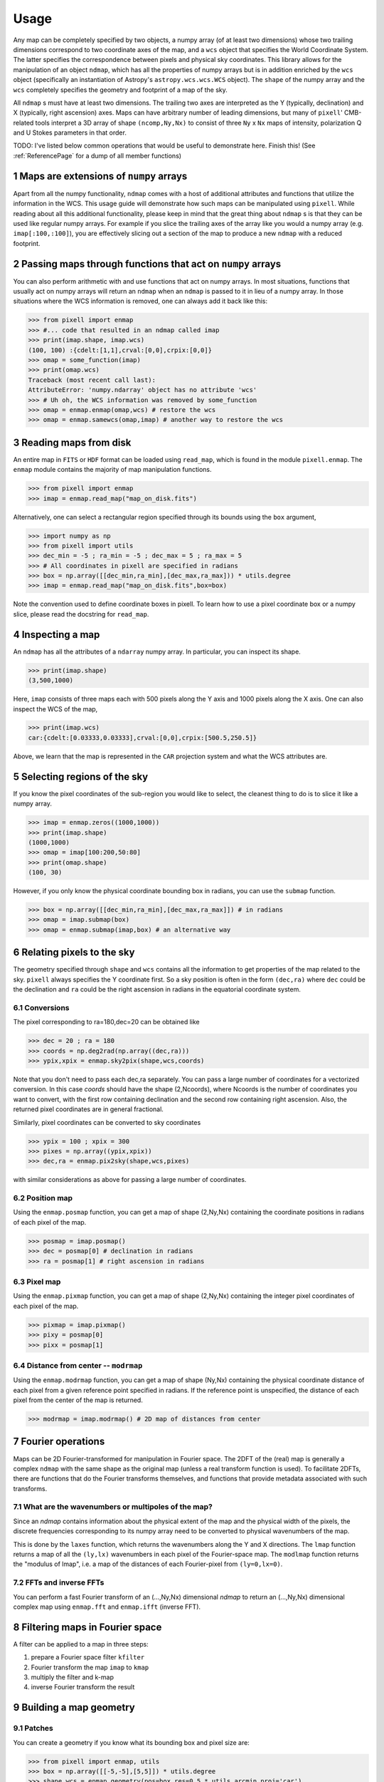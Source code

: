 .. _UsagePage:

=====
Usage
=====

.. sectnum:: :start: 1

Any map can be completely specified by two objects, a numpy array (of at least two dimensions) whose two trailing dimensions correspond to two coordinate axes of the map, and a ``wcs`` object that specifies the World Coordinate System. The latter specifies the correspondence between pixels and physical sky coordinates. This library allows for the manipulation of an object ``ndmap``, which has all the properties of numpy arrays but is in addition enriched by the ``wcs`` object (specifically an instantiation of Astropy's ``astropy.wcs.wcs.WCS`` object). The ``shape`` of the numpy array and the ``wcs`` completely specifies the geometry and footprint of a map of the sky.

All ``ndmap`` s must have at least two dimensions. The trailing two axes are interpreted as the Y (typically, declination) and X (typically, right ascension) axes. Maps can have arbitrary number of leading dimensions, but many of ``pixell``' CMB-related tools interpret a 3D array of shape ``(ncomp,Ny,Nx)`` to consist of three ``Ny`` x ``Nx`` maps of intensity, polarization Q and U Stokes parameters in that order.

TODO: I've listed below common operations that would be useful to demonstrate here.  Finish this! (See :ref:`ReferencePage` for a dump of all member functions)

Maps are extensions of ``numpy`` arrays
---------------------------------------

Apart from all the numpy functionality, ``ndmap`` comes with a host of
additional attributes and functions that utilize the information in the
WCS. This usage guide will demonstrate how such maps can be manipulated using
``pixell``. While reading about all this additional functionality, please keep
in mind that the great thing about ``ndmap`` s is that they can be used like
regular numpy arrays. For example if you slice the trailing axes of the array
like you would a numpy array (e.g. ``imap[:100,:100]``), you are effectively slicing out a section of the
map to produce a new ``ndmap`` with a reduced footprint.

Passing maps through functions that act on ``numpy`` arrays
-----------------------------------------------------------

You can also perform
arithmetic with and use functions that act on numpy arrays. In most situations,
functions that usually act on numpy arrays will return an ``ndmap`` when an
``ndmap`` is passed to it in lieu of a numpy array. In those situations where
the WCS information is removed, one can always add it back like this:

.. code-block:: python

		>>> from pixell import enmap
		>>> #... code that resulted in an ndmap called imap
		>>> print(imap.shape, imap.wcs)
		(100, 100) :{cdelt:[1,1],crval:[0,0],crpix:[0,0]}
		>>> omap = some_function(imap)
		>>> print(omap.wcs)
		Traceback (most recent call last):
		AttributeError: 'numpy.ndarray' object has no attribute 'wcs'
		>>> # Uh oh, the WCS information was removed by some_function
		>>> omap = enmap.enmap(omap,wcs) # restore the wcs
		>>> omap = enmap.samewcs(omap,imap) # another way to restore the wcs



Reading maps from disk
----------------------

An entire map in ``FITS`` or ``HDF`` format can be loaded using ``read_map``, which is found in the module ``pixell.enmap``. The ``enmap`` module contains the majority of map manipulation functions.

.. code-block:: python

		>>> from pixell import enmap
		>>> imap = enmap.read_map("map_on_disk.fits")

Alternatively, one can select a rectangular region specified through its bounds using the ``box`` argument,

.. code-block:: python

		>>> import numpy as np
		>>> from pixell import utils
		>>> dec_min = -5 ; ra_min = -5 ; dec_max = 5 ; ra_max = 5
		>>> # All coordinates in pixell are specified in radians
		>>> box = np.array([[dec_min,ra_min],[dec_max,ra_max])) * utils.degree
		>>> imap = enmap.read_map("map_on_disk.fits",box=box) 


Note the convention used to define coordinate boxes in pixell. To learn how to
use a pixel coordinate box or a numpy slice, please read the docstring for ``read_map``.

Inspecting a map
----------------

An ``ndmap`` has all the attributes of a ``ndarray`` numpy array. In particular, you can inspect its shape.

.. code-block:: python

		>>> print(imap.shape)
		(3,500,1000)

Here, ``imap`` consists of three maps each with 500 pixels along the Y axis and 1000 pixels along the X axis. One can also inspect the WCS of the map,

.. code-block:: python

		>>> print(imap.wcs)
		car:{cdelt:[0.03333,0.03333],crval:[0,0],crpix:[500.5,250.5]}

Above, we learn that the map is represented in the ``CAR`` projection system and what the WCS attributes are.

Selecting regions of the sky
----------------------------

If you know the pixel coordinates of the sub-region you would like to select,
the cleanest thing to do is to slice it like a numpy array.

.. code-block:: python

		>>> imap = enmap.zeros((1000,1000))
		>>> print(imap.shape)
		(1000,1000)
		>>> omap = imap[100:200,50:80]
		>>> print(omap.shape)
		(100, 30)


However, if you only know the physical coordinate bounding box in radians, you
can use the ``submap`` function.

.. code-block:: python

		>>> box = np.array([[dec_min,ra_min],[dec_max,ra_max]]) # in radians
		>>> omap = imap.submap(box)
		>>> omap = enmap.submap(imap,box) # an alternative way


Relating pixels to the sky
--------------------------

The geometry specified through ``shape`` and ``wcs`` contains all the information to get properties of the map related to the sky. ``pixell`` always specifies the Y coordinate first. So a sky position is often in the form ``(dec,ra)`` where ``dec`` could be the declination and ``ra`` could be the right ascension in radians in the equatorial coordinate system.

Conversions
~~~~~~

The pixel corresponding to ra=180,dec=20 can be obtained like

.. code-block:: python

		>>> dec = 20 ; ra = 180
		>>> coords = np.deg2rad(np.array((dec,ra)))
		>>> ypix,xpix = enmap.sky2pix(shape,wcs,coords)

Note that you don't need to pass each dec,ra separately. You can pass a large number of coordinates for a vectorized conversion. In this case `coords` should have the shape (2,Ncoords), where Ncoords is the number of coordinates you want to convert, with the first row containing declination and the second row containing right ascension. Also, the returned pixel coordinates are in general fractional.


Similarly, pixel coordinates can be converted to sky coordinates

.. code-block:: python

		>>> ypix = 100 ; xpix = 300
		>>> pixes = np.array((ypix,xpix))
		>>> dec,ra = enmap.pix2sky(shape,wcs,pixes)

with similar considerations as above for passing a large number of coordinates.



Position map
~~~~~

Using the ``enmap.posmap`` function, you can get a map of shape (2,Ny,Nx)
containing the coordinate positions in radians of each pixel of the map.

.. code-block:: python

		>>> posmap = imap.posmap()
		>>> dec = posmap[0] # declination in radians
		>>> ra = posmap[1] # right ascension in radians


Pixel map
~~~~~

Using the ``enmap.pixmap`` function, you can get a map of shape (2,Ny,Nx)
containing the integer pixel coordinates of each pixel of the map.

.. code-block:: python

		>>> pixmap = imap.pixmap()
		>>> pixy = posmap[0] 
		>>> pixx = posmap[1] 


Distance from center -- ``modrmap``
~~~~~~

Using the ``enmap.modrmap`` function, you can get a map of shape (Ny,Nx)
containing the physical coordinate distance of each pixel from a given reference
point specified in radians. If the reference point is unspecified, the distance
of each pixel from the center of the map is returned.

.. code-block:: python

		>>> modrmap = imap.modrmap() # 2D map of distances from center


Fourier operations
--------

Maps can be 2D Fourier-transformed for manipulation in Fourier space. The 2DFT
of the (real) map is generally a complex ``ndmap`` with the same shape as the
original map (unless a real transform function is used). To facilitate 2DFTs, there are functions that do the Fourier transforms themselves,
and functions that provide metadata associated with such transforms.

What are the wavenumbers or multipoles of the map?
~~~~~~

Since an `ndmap` contains information about the physical extent of the map and
the physical width of the pixels, the discrete frequencies corresponding to its
numpy array need to be converted to physical wavenumbers of the map.

This is done by the ``laxes`` function, which returns the wavenumbers
along the Y and X directions. The ``lmap`` function returns a map of all the
``(ly,lx)`` wavenumbers in each pixel of the Fourier-space map. The ``modlmap``
function returns the "modulus of lmap", i.e. a map of the distances of each
Fourier-pixel from ``(ly=0,lx=0)``.

FFTs and inverse FFTs
~~~~~~~~~

You can perform a fast Fourier transform of an (...,Ny,Nx) dimensional `ndmap`
to return an (...,Ny,Nx) dimensional complex map using ``enmap.fft`` and
``enmap.ifft`` (inverse FFT).

Filtering maps in Fourier space
--------

A filter can be applied to a map in three steps:

1. prepare a Fourier space filter ``kfilter``
2. Fourier transform the map ``imap`` to ``kmap``
3. multiply the filter and k-map
4. inverse Fourier transform the result

Building a map geometry
----------

Patches
~~~~~~~

You can create a geometry if you know what its bounding box and pixel size are:

.. code-block:: python

		>>> from pixell import enmap, utils
		>>> box = np.array([[-5,-5],[5,5]]) * utils.degree
		>>> shape,wcs = enmap.geometry(pos=box,res=0.5 * utils.arcmin,proj='car')

This creates a CAR geometry centered on RA=0d,DEC=0d with a width and height of
10 degrees and a pixel size of 0.5 arcminutes.

Full sky
~~~~~~~~

You can create a full-sky geometry by just specifying the resolution:

.. code-block:: python

		>>> from pixell import enmap, utils
		>>> shape,wcs = enmap.fullsky_geometry(res=0.5 * utils.arcmin,proj='car')

This creates a CAR geometry with pixel size of 0.5 arcminutes that wraps around
the whole sky.

Declination-cut sky
~~~~~~~~

You can create a geometry that wraps around the full sky but does not extend
everywhere in declination:

.. code-block:: python

		>>> shape,wcs = enmap.band_geometry(dec_cut=20*utils.degree, res=0.5 * utils.arcmin,proj='car')

This creates a CAR geometry with pixel size of 0.5 arcminutes that wraps around
the whole sky but is limited to DEC=-20d to 20d. The following creates the same
except with a declination extent from -60d to 30d.

.. code-block:: python

		>>> shape,wcs = enmap.band_geometry(dec_cut=np.array([-60,30])*utils.degree, res=0.5 * utils.arcmin,proj='car')


Resampling maps
--------

Masking and windowing
--------

Flat-sky diagnostic power spectra
---------

Curved-sky operations
--------

Spherical harmonic transforms
~~~~~~~~

Filtering in spherical harmonic space
~~~~~~~~

The resulting spherical harmonic `alm` coefficients of an SHT are stored in the
same convention as with ``HEALPIX``, so one can use ``healpy.almxfl`` to apply
an isotropic filter to an SHT.

Diagnostic power spectra
~~~~~~~~


Reprojecting maps
---------

Map re-centering
~~~~~~

Postage stamp extraction
~~~~~~

To and from ``healpix``
~~~~~~

Simulating maps
----------

Gaussian random field generation
~~~~~

Lensing and delensing
~~~~~

Point source simulation
~~~~~



